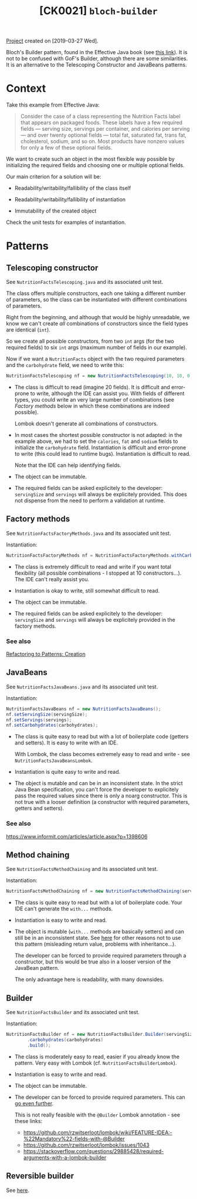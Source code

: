#+TITLE: [CK0021] =bloch-builder=

[[file:../../code/ck0021_bloch-builder/][Project]] created on [2019-03-27 Wed].

Bloch's Builder pattern, found in the Effective Java book (see [[https://web.archive.org/web/20201125213714/https://www.informit.com/articles/article.aspx?p=1216151&seqNum=2][this
link]]). It is not to be confused with GoF's Builder, although there are
some similarities. It is an alternative to the Telescoping Constructor
and JavaBeans patterns.

* Context

Take this example from Effective Java:

#+begin_quote
Consider the case of a class representing the Nutrition Facts label
that appears on packaged foods. These labels have a few required
fields — serving size, servings per container, and calories per
serving — and over twenty optional fields — total fat, saturated fat,
trans fat, cholesterol, sodium, and so on. Most products have nonzero
values for only a few of these optional fields.
#+end_quote

We want to create such an object in the most flexible way possible by
initializing the required fields and choosing one or multiple optional
fields.

Our main criterion for a solution will be:

- Readability/writability/fallibility of the class itself

- Readability/writability/fallibility of instantiation

- Immutability of the created object

Check the unit tests for examples of instantiation.

* Patterns

** Telescoping constructor

See ~NutritionFactsTelescoping.java~ and its associated unit test.

The class offers multiple constructors, each one taking a different
number of parameters, so the class can be instantiated with different
combinations of parameters.

Right from the beginning, and although that would be highly
unreadable, we know we can't create /all/ combinations of constructors
since the field types are identical (~int~).

So we create all possible constructors, from two ~int~ args (for the
two required fields) to six ~int~ args (maximum number of fields in
our example).

Now if we want a ~NutritionFacts~ object with the two required
parameters and the ~carbohydrate~ field, we need to write this:

#+begin_src java
  NutritionFactsTelescoping nf = new NutritionFactsTelescoping(10, 10, 0, 0, 0, 54);
#+end_src

- The class is difficult to read (imagine 20 fields). It is difficult
  and error-prone to write, although the IDE can assist you. With
  fields of different types, you could write an very large number of
  combinations (see [[*Factory methods][Factory methods]] below in which these combinations
  are indeed possible).

  Lombok doesn't generate all combinations of constructors.

- In most cases the shortest possible constructor is not adapted: in
  the example above, we had to set the ~calories~, ~fat~ and ~sodium~
  fields to initialize the ~carbohydrate~ field. Instantiation is
  difficult and error-prone to write (this could lead to runtime
  bugs). Instantiation is difficult to read.

  Note that the IDE can help identifying fields.

- The object can be immutable.

- The required fields can be asked explicitely to the developer:
  ~servingSize~ and ~servings~ will always be explicitely
  provided. This does not dispense from the need to perform a
  validation at runtime.

** Factory methods

See ~NutritionFactsFactoryMethods.java~ and its associated unit test.

Instantiation:

#+begin_src java
  NutritionFactsFactoryMethods nf = NutritionFactsFactoryMethods.withCarbohydrates(10, 10, 54);
#+end_src

- The class is extremely difficult to read and write if you want total
  flexibility (all possible combinations - I stopped at 10
  constructors...). The IDE can't really assist you.

- Instantiation is okay to write, still somewhat difficult to read.

- The object can be immutable.

- The required fields can be asked explicitely to the developer:
  ~servingSize~ and ~servings~ will always be explicitely provided in
  the factory methods.

*** See also

[[https://web.archive.org/web/20201128160735/https://www.informit.com/articles/article.aspx?p=1398606][Refactoring to Patterns: Creation]]

** JavaBeans

See ~NutritionFactsJavaBeans.java~ and its associated unit test.

Instantiation:

#+begin_src java
  NutritionFactsJavaBeans nf = new NutritionFactsJavaBeans();
  nf.setServingSize(servingSize);
  nf.setServings(servings);
  nf.setCarbohydrates(carbohydrates);
#+end_src

- The class is quite easy to read but with a lot of boilerplate code
  (getters and setters). It is easy to write with an IDE.

  With Lombok, the class becomes extremely easy to read and write -
  see ~NutritionFactsJavaBeansLombok~.

- Instantiation is quite easy to write and read.

- The object is mutable and can be in an inconsistent state. In the
  strict Java Bean specification, you can't force the developer to
  explicitely pass the required values since there is only a noarg
  constructor. This is not true with a looser definition (a
  constructor with required parameters, getters and setters).

*** See also

https://www.informit.com/articles/article.aspx?p=1398606

** Method chaining

See ~NutritionFactsMethodChaining~ and its associated unit test.

Instantiation:

#+begin_src java
  NutritionFactsMethodChaining nf = new NutritionFactsMethodChaining(servingSize, servings).withCarbohydrate(carbohydrates);
#+end_src

- The class is quite easy to read but with a lot of boilerplate
  code. Your IDE can't generate the ~with...~ methods.

- Instantiation is easy to write and read.

- The object is mutable (~with...~ methods are basically setters) and
  can still be in an inconsistent state. See [[https://web.archive.org/web/20201111165753/https://softwareengineering.stackexchange.com/questions/309068/why-is-chaining-setters-unconventional][here]] for other reasons
  not to use this pattern (misleading return value, problems with
  inheritance...).

  The developer can be forced to provide required parameters through a
  constructor, but this would be true also in a looser version of the
  JavaBean pattern.

  The only advantage here is readability, with many downsides.

** Builder

See ~NutritionFactsBuilder~ and its associated unit test.

Instantiation:

#+begin_src java
  NutritionFactsBuilder nf = new NutritionFactsBuilder.Builder(servingSize, servings)
          .carbohydrates(carbohydrates)
          .build();
#+end_src

- The class is moderately easy to read, easier if you already know the
  pattern. Very easy with Lombok (cf. ~NutritionFactsBuilderLombok~).

- Instantiation is easy to write and read.

- The object can be immutable.

- The developer can be forced to provide required parameters. This can
  [[https://web.archive.org/web/20201128161240/https://blog.jayway.com/2012/02/07/builder-pattern-with-a-twist/][go even further]].

  This is not really feasible with the ~@Builder~ Lombok annotation -
  see these links:

  + https://github.com/rzwitserloot/lombok/wiki/FEATURE-IDEA:-%22Mandatory%22-fields-with-@Builder
  + https://github.com/rzwitserloot/lombok/issues/1043
  + https://stackoverflow.com/questions/29885428/required-arguments-with-a-lombok-builder

** Reversible builder

See [[https://github.com/fge/btf/wiki/The-freeze-thaw-pattern][here]].
